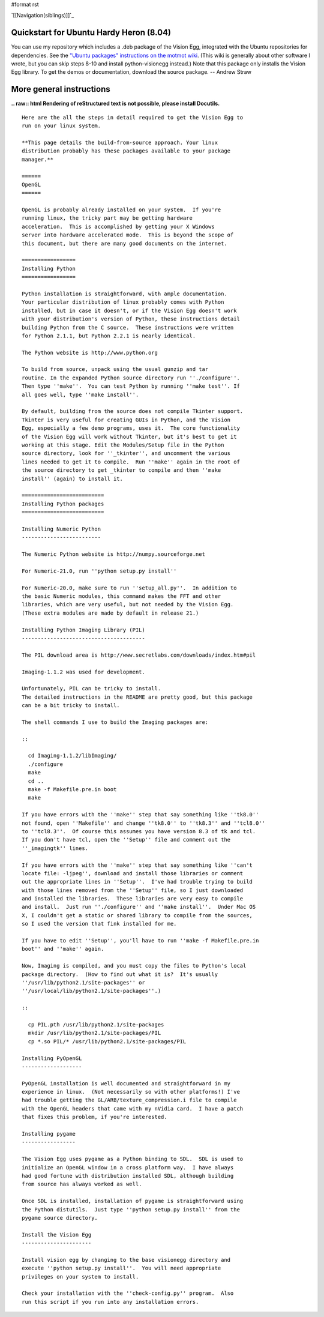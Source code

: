 #format rst

`[[Navigation(siblings)]]`_

Quickstart for Ubuntu Hardy Heron (8.04)
========================================

You can use my repository which includes a .deb package of the Vision Egg, integrated with the Ubuntu repositories for dependencies. See the  `"Ubuntu packages" instructions on the motmot wiki`_. (This wiki is generally about other software I wrote, but you can skip steps 8-10 and install python-visionegg instead.) Note that this package only installs the Vision Egg library. To get the demos or documentation, download the source package. -- Andrew Straw

More general instructions
=========================

**.. raw:: html
Rendering of reStructured text is not possible, please install Docutils.**



::


   Here are the all the steps in detail required to get the Vision Egg to
   run on your linux system.

   **This page details the build-from-source approach. Your linux
   distribution probably has these packages available to your package
   manager.**

   ======
   OpenGL
   ======

   OpenGL is probably already installed on your system.  If you're
   running linux, the tricky part may be getting hardware
   acceleration.  This is accomplished by getting your X Windows
   server into hardware accelerated mode.  This is beyond the scope of
   this document, but there are many good documents on the internet.

   =================
   Installing Python
   =================

   Python installation is straightforward, with ample documentation.
   Your particular distribution of linux probably comes with Python
   installed, but in case it doesn't, or if the Vision Egg doesn't work
   with your distribution's version of Python, these instructions detail
   building Python from the C source.  These instructions were written
   for Python 2.1.1, but Python 2.2.1 is nearly identical.

   The Python website is http://www.python.org

   To build from source, unpack using the usual gunzip and tar
   routine. In the expanded Python source directory run ''./configure''.
   Then type ''make''.  You can test Python by running ''make test''. If
   all goes well, type ''make install''.

   By default, building from the source does not compile Tkinter support.
   Tkinter is very useful for creating GUIs in Python, and the Vision
   Egg, especially a few demo programs, uses it.  The core functionality
   of the Vision Egg will work without Tkinter, but it's best to get it
   working at this stage. Edit the Modules/Setup file in the Python
   source directory, look for ''_tkinter'', and uncomment the various
   lines needed to get it to compile.  Run ''make'' again in the root of
   the source directory to get _tkinter to compile and then ''make
   install'' (again) to install it.

   ==========================
   Installing Python packages
   ==========================

   Installing Numeric Python
   -------------------------

   The Numeric Python website is http://numpy.sourceforge.net

   For Numeric-21.0, run ''python setup.py install''

   For Numeric-20.0, make sure to run ''setup_all.py''.  In addition to
   the basic Numeric modules, this command makes the FFT and other
   libraries, which are very useful, but not needed by the Vision Egg.
   (These extra modules are made by default in release 21.)

   Installing Python Imaging Library (PIL)
   ---------------------------------------

   The PIL download area is http://www.secretlabs.com/downloads/index.htm#pil

   Imaging-1.1.2 was used for development.

   Unfortunately, PIL can be tricky to install.
   The detailed instructions in the README are pretty good, but this package
   can be a bit tricky to install.

   The shell commands I use to build the Imaging packages are:

   ::

     cd Imaging-1.1.2/libImaging/
     ./configure
     make
     cd ..
     make -f Makefile.pre.in boot
     make

   If you have errors with the ''make'' step that say something like ''tk8.0''
   not found, open ''Makefile'' and change ''tk8.0'' to ''tk8.3'' and ''tcl8.0''
   to ''tcl8.3''.  Of course this assumes you have version 8.3 of tk and tcl.
   If you don't have tcl, open the ''Setup'' file and comment out the
   ''_imagingtk'' lines.

   If you have errors with the ''make'' step that say something like ''can't
   locate file: -ljpeg'', download and install those libraries or comment
   out the appropriate lines in ''Setup''.  I've had trouble trying to build
   with those lines removed from the ''Setup'' file, so I just downloaded
   and installed the libraries.  These libraries are very easy to compile
   and install.  Just run ''./configure'' and ''make install''.  Under Mac OS
   X, I couldn't get a static or shared library to compile from the sources,
   so I used the version that fink installed for me.

   If you have to edit ''Setup'', you'll have to run ''make -f Makefile.pre.in
   boot'' and ''make'' again.

   Now, Imaging is compiled, and you must copy the files to Python's local
   package directory.  (How to find out what it is?  It's usually
   ''/usr/lib/python2.1/site-packages'' or
   ''/usr/local/lib/python2.1/site-packages''.)

   ::

     cp PIL.pth /usr/lib/python2.1/site-packages
     mkdir /usr/lib/python2.1/site-packages/PIL
     cp *.so PIL/* /usr/lib/python2.1/site-packages/PIL

   Installing PyOpenGL
   -------------------

   PyOpenGL installation is well documented and straightforward in my
   experience in linux.  (Not necessarily so with other platforms!) I've
   had trouble getting the GL/ARB/texture_compression.i file to compile
   with the OpenGL headers that came with my nVidia card.  I have a patch
   that fixes this problem, if you're interested.

   Installing pygame
   -----------------

   The Vision Egg uses pygame as a Python binding to SDL.  SDL is used to
   initialize an OpenGL window in a cross platform way.  I have always
   had good fortune with distribution installed SDL, although building
   from source has always worked as well.

   Once SDL is installed, installation of pygame is straightforward using
   the Python distutils.  Just type ''python setup.py install'' from the
   pygame source directory.

   Install the Vision Egg
   ----------------------

   Install vision egg by changing to the base visionegg directory and
   execute ''python setup.py install''.  You will need appropriate
   privileges on your system to install.

   Check your installation with the ''check-config.py'' program.  Also
   run this script if you run into any installation errors.

.. ############################################################################

.. _"Ubuntu packages" instructions on the motmot wiki: http://code.astraw.com/projects/motmot#Ubuntupackages

